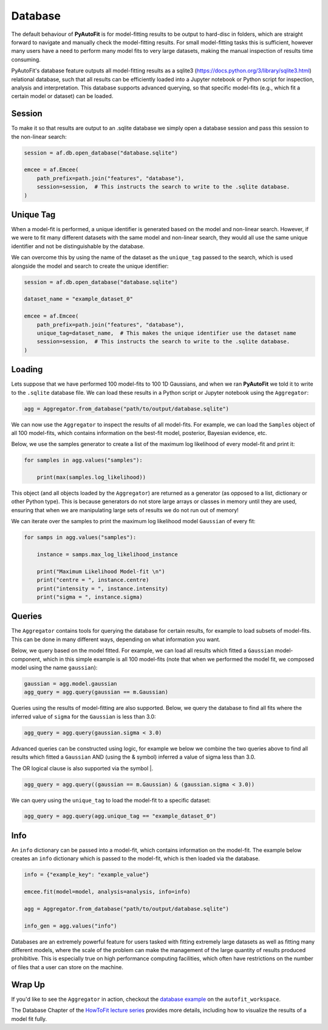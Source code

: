 .. _database:

Database
========

The default behaviour of **PyAutoFit** is for model-fitting results to be output to hard-disc in folders, which are
straight forward to navigate and manually check the model-fitting results. For small model-fitting tasks this is
sufficient, however many users have a need to perform many model fits to very large datasets, making the manual
inspection of results time consuming.

PyAutoFit's database feature outputs all model-fitting results as a sqlite3 (https://docs.python.org/3/library/sqlite3.html)
relational database, such that all results can be efficiently loaded into a Jupyter notebook or Python script for
inspection, analysis and interpretation. This database supports advanced querying, so that specific
model-fits (e.g., which fit a certain model or dataset) can be loaded.

Session
-------

To make it so that results are output to an .sqlite database we simply open a database session and pass this session
to the non-linear search:

.. code-block:: bash

    session = af.db.open_database("database.sqlite")

    emcee = af.Emcee(
        path_prefix=path.join("features", "database"),
        session=session,  # This instructs the search to write to the .sqlite database.
    )

Unique Tag
----------

When a model-fit is performed, a unique identifier is generated based on the model and non-linear search. However,
if we were to fit many different datasets with the same model and non-linear search, they would all use the same
unique identifier and not be distinguishable by the database.

We can overcome this by using the name of the dataset as the ``unique_tag`` passed to the search, which is used alongside
the model and search to create the unique identifier:

.. code-block:: bash

    session = af.db.open_database("database.sqlite")

    dataset_name = "example_dataset_0"

    emcee = af.Emcee(
        path_prefix=path.join("features", "database"),
        unique_tag=dataset_name,  # This makes the unique identifier use the dataset name
        session=session,  # This instructs the search to write to the .sqlite database.
    )

Loading
-------

Lets suppose that we have performed 100 model-fits to 100 1D Gaussians, and when we ran **PyAutoFit** we told it
to write to the ``.sqlite`` database file. We can load these results in a Python script or Jupyter notebook using
the ``Aggregator``:

.. code-block:: bash

    agg = Aggregator.from_database("path/to/output/database.sqlite")

We can now use the ``Aggregator`` to inspect the results of all model-fits. For example, we can load the ``Samples``
object of all 100 model-fits, which contains information on the best-fit model, posterior, Bayesian evidence, etc.

Below, we use the samples generator to create a list of the maximum log likelihood of every model-fit and print it:

.. code-block:: bash

    for samples in agg.values("samples"):

        print(max(samples.log_likelihood))

This object (and all objects loaded by the ``Aggregator``) are returned as a generator (as opposed to a list,
dictionary or other Python type). This is because generators do not store large arrays or classes in memory until they
are used, ensuring that when we are manipulating large sets of results we do not run out of memory!

We can iterate over the samples to print the maximum log likelihood model ``Gaussian`` of every fit:

.. code-block:: bash

    for samps in agg.values("samples"):

        instance = samps.max_log_likelihood_instance

        print("Maximum Likelihood Model-fit \n")
        print("centre = ", instance.centre)
        print("intensity = ", instance.intensity)
        print("sigma = ", instance.sigma)


Queries
-------

The ``Aggregator`` contains tools for querying the database for certain results, for example to load subsets of
model-fits. This can be done in many different ways, depending on what information you want.

Below, we query based on the model fitted. For example, we can load all results which fitted a ``Gaussian``
model-component, which in this simple example is all 100 model-fits (note that when we performed the model fit, we
composed model using the name ``gaussian``):

.. code-block:: bash

    gaussian = agg.model.gaussian
    agg_query = agg.query(gaussian == m.Gaussian)

Queries using the results of model-fitting are also supported. Below, we query the database to find all fits where the
inferred value of ``sigma`` for the ``Gaussian`` is less than 3.0:

.. code-block:: bash

    agg_query = agg.query(gaussian.sigma < 3.0)

Advanced queries can be constructed using logic, for example we below we combine the two queries above to find all
results which fitted a ``Gaussian`` AND (using the & symbol) inferred a value of sigma less than 3.0.

The OR logical clause is also supported via the symbol |.

.. code-block:: bash

    agg_query = agg.query((gaussian == m.Gaussian) & (gaussian.sigma < 3.0))

We can query using the ``unique_tag`` to load the model-fit to a specific dataset:

.. code-block:: bash

    agg_query = agg.query(agg.unique_tag == "example_dataset_0")

Info
----

An ``info`` dictionary can be passed into a model-fit, which contains information on the model-fit. The example below
creates an ``info`` dictionary which is passed to the model-fit, which is then loaded via the database.

.. code-block:: bash

    info = {"example_key": "example_value"}

    emcee.fit(model=model, analysis=analysis, info=info)

    agg = Aggregator.from_database("path/to/output/database.sqlite")

    info_gen = agg.values("info")

Databases are an extremely powerful feature for users tasked with fitting extremely large datasets as well as fitting
many different models, where the scale of the problem can make the management of the large quantity of results produced
prohibitive. This is especially true on high performance computing facilities, which often have restrictions on the
number of files that a user can store on the machine.

Wrap Up
-------

If you'd like to see the ``Aggregator`` in action, checkout the
`database example <https://github.com/Jammy2211/autofit_workspace/blob/master/notebooks/features/database.ipynb>`_ on the
``autofit_workspace``.

The Database Chapter of the `HowToFit lecture series <https://pyautofit.readthedocs.io/en/latest/howtofit/howtofit.html>`_
provides more details, including how to visualize the results of a model fit fully.